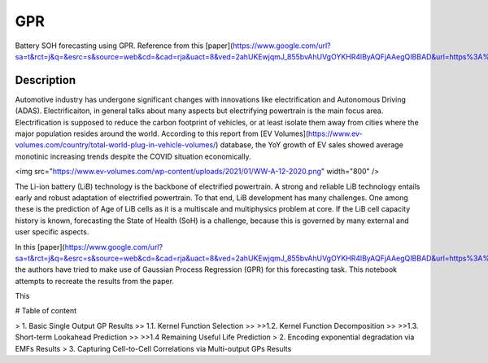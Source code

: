 ===
GPR
===


Battery SOH forecasting using GPR. Reference from this [paper](https://www.google.com/url?sa=t&rct=j&q=&esrc=s&source=web&cd=&cad=rja&uact=8&ved=2ahUKEwjqmJ_855bvAhUVgOYKHR4lByAQFjAAegQIBBAD&url=https%3A%2F%2Fwww.sciencedirect.com%2Fscience%2Farticle%2Fpii%2FS0378775317306250&usg=AOvVaw1P31v8I4zlOJacXNwqw_xP).


Description
===========

Automotive industry has undergone significant changes with innovations like electrification and Autonomous Driving (ADAS). Electrificaiton, in general talks about many aspects but electrifying powertrain is the main focus area. Electrification is supposed to reduce the carbon footprint of vehicles, or at least isolate them away from cities where the major population resides around the world. According to this report from [EV Volumes](https://www.ev-volumes.com/country/total-world-plug-in-vehicle-volumes/) database, the YoY growth of EV sales showed average monotinic increasing trends despite the COVID situation economically.

<img src="https://www.ev-volumes.com/wp-content/uploads/2021/01/WW-A-12-2020.png" width="800" />


The Li-ion battery (LiB) technology is the backbone of electrified powertrain. A strong and reliable LiB technology entails early and robust adaptation of electrified powertrain. To that end, LiB development has many challenges. One among these is the prediction of Age of LiB cells as it is a multiscale and multiphysics problem at core. If the LiB cell capacity history is known, forecasting the State of Health (SoH) is a challenge, because this is governed by many external and user specific aspects. 

In this [paper](https://www.google.com/url?sa=t&rct=j&q=&esrc=s&source=web&cd=&cad=rja&uact=8&ved=2ahUKEwjqmJ_855bvAhUVgOYKHR4lByAQFjAAegQIBBAD&url=https%3A%2F%2Fwww.sciencedirect.com%2Fscience%2Farticle%2Fpii%2FS0378775317306250&usg=AOvVaw1P31v8I4zlOJacXNwqw_xP), the authors have tried to make use of Gaussian Process Regression (GPR) for this forecasting task. This notebook attempts to recreate the results from the paper. 

This 

# Table of content

> 1. Basic Single Output GP Results
>> 1.1. Kernel Function Selection
>>
>>1.2. Kernel Function Decomposition
>>
>>1.3. Short-term Lookahead Prediction
>>
>>1.4 Remaining Useful Life Prediction
> 2. Encoding exponential degradation via EMFs Results
> 3. Capturing Cell-to-Cell Correlations via Multi-output GPs Results
